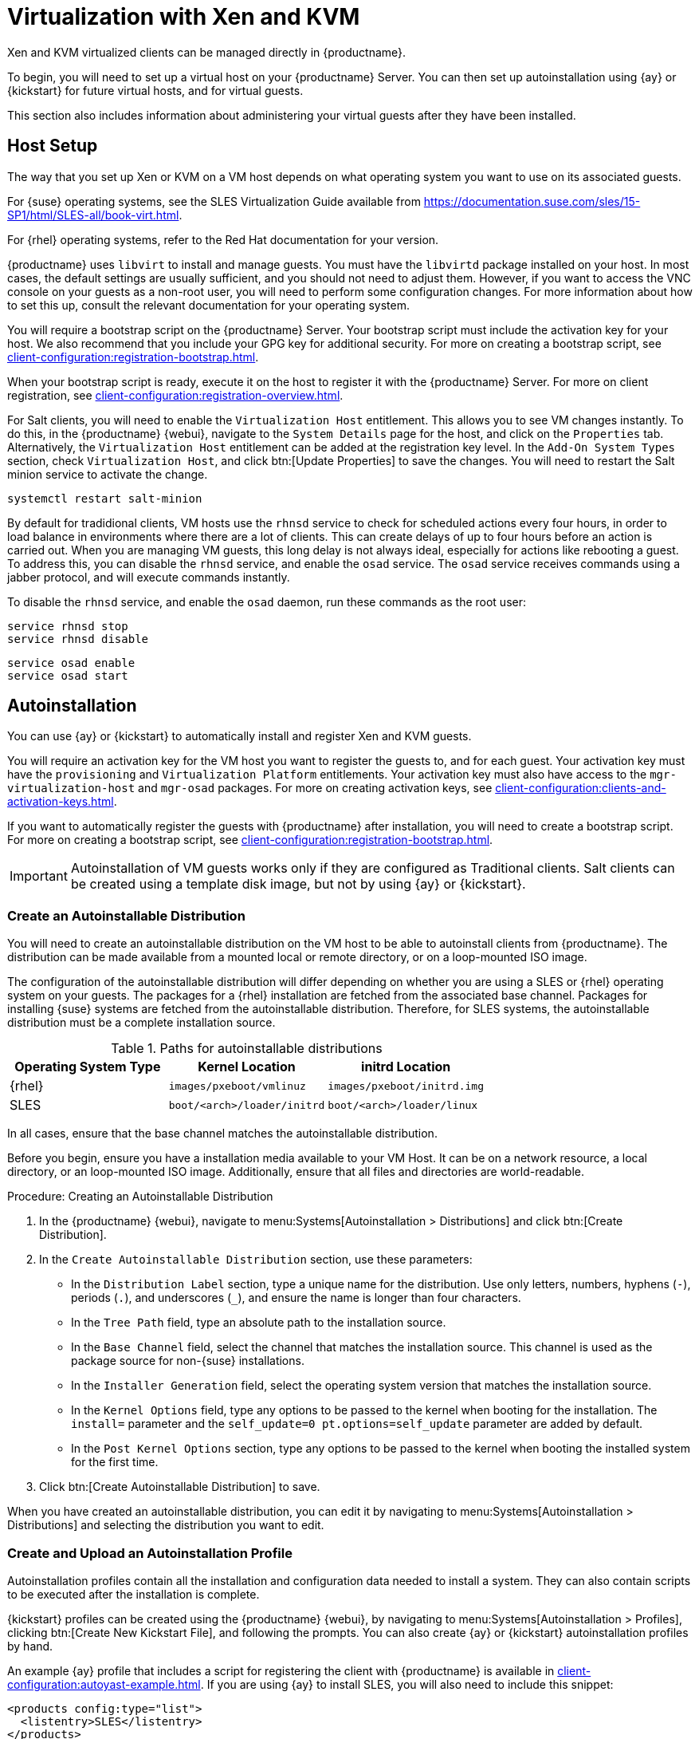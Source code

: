 [[virt-xenkvm]]
= Virtualization with Xen and KVM

Xen and KVM virtualized clients can be managed directly in {productname}.

To begin, you will need to set up a virtual host on your {productname} Server.
You can then set up autoinstallation using {ay} or {kickstart} for future virtual hosts, and for virtual guests.

This section also includes information about administering your virtual guests after they have been installed.



== Host Setup

The way that you set up Xen or KVM on a VM host depends on what operating system you want to use on its associated guests.

For {suse} operating systems, see the SLES Virtualization Guide available from https://documentation.suse.com/sles/15-SP1/html/SLES-all/book-virt.html.

For {rhel} operating systems, refer to the Red Hat documentation for your version.

{productname} uses [systemitem]``libvirt`` to install and manage guests.
You must have the [daemon]``libvirtd`` package installed on your host.
In most cases, the default settings are usually sufficient, and you should not need to adjust them.
However, if you want to access the VNC console on your guests as a non-root user, you will need to perform some configuration changes.
For more information about how to set this up, consult the relevant documentation for your operating system.

You will require a bootstrap script on the {productname} Server.
Your bootstrap script must include the activation key for your host.
We also recommend that you include your GPG key for additional security.
For more on creating a bootstrap script, see xref:client-configuration:registration-bootstrap.adoc[].

When your bootstrap script is ready, execute it on the host to register it with the {productname} Server.
For more on client registration, see xref:client-configuration:registration-overview.adoc[].

For Salt clients, you will need to enable the [systemitem]``Virtualization Host`` entitlement.
This allows you to see VM changes instantly.
To do this, in the {productname} {webui}, navigate to the [guimenu]``System Details`` page for the host, and click on the [guimenu]``Properties`` tab.
Alternatively, the [systemitem]``Virtualization Host`` entitlement can be added at the registration key level.
In the [guimenu]``Add-On System Types`` section, check [guimenu]``Virtualization Host``, and click btn:[Update Properties] to save the changes.
You will need to restart the Salt minion service to activate the change.

----
systemctl restart salt-minion
----

By default for tradidional clients, VM hosts use the [systemitem]``rhnsd`` service to check for scheduled actions every four hours, in order to load balance in environments where there are a lot of clients.
This can create delays of up to four hours before an action is carried out.
When you are managing VM guests, this long delay is not always ideal, especially for actions like rebooting a guest.
To address this, you can disable the [systemitem]``rhnsd`` service, and enable the [daemon]``osad`` service.
The [daemon]``osad`` service receives commands using a jabber protocol, and will execute commands instantly.

To disable the [systemitem]``rhnsd`` service, and enable the [daemon]``osad`` daemon, run these commands as the root user:

----
service rhnsd stop
service rhnsd disable
----

----
service osad enable
service osad start
----

== Autoinstallation


You can use {ay} or {kickstart} to automatically install and register Xen and KVM guests.

You will require an activation key for the VM host you want to register the guests to, and for each guest.
Your activation key must have the [systemitem]``provisioning`` and [systemitem]``Virtualization Platform`` entitlements.
Your activation key must also have access to the [package]``mgr-virtualization-host`` and  [package]``mgr-osad`` packages.
For more on creating activation keys, see xref:client-configuration:clients-and-activation-keys.adoc[].

If you want to automatically register the guests with {productname} after installation, you will need to create a bootstrap script.
For more on creating a bootstrap script, see xref:client-configuration:registration-bootstrap.adoc[].

[IMPORTANT]
====
Autoinstallation of VM guests works only if they are configured as Traditional clients.
Salt clients can be created using a template disk image, but not by using {ay} or {kickstart}.
====

=== Create an Autoinstallable Distribution

You will need to create an autoinstallable distribution on the VM host to be able to autoinstall clients from {productname}.
The distribution can be made available from a mounted local or remote directory, or on a loop-mounted ISO image.

The configuration of the autoinstallable distribution will differ depending on whether you are using a SLES or {rhel} operating system on your guests.
The packages for a {rhel} installation are fetched from the associated base channel.
Packages for installing {suse} systems are fetched from the autoinstallable distribution.
Therefore, for SLES systems, the autoinstallable distribution must be a complete installation source.

.Paths for autoinstallable distributions
[cols="1,1,1", options="header"]
|===
| Operating System Type | Kernel Location | initrd Location
| {rhel} | [path]``images/pxeboot/vmlinuz``    | [path]``images/pxeboot/initrd.img``
| SLES | [path]``boot/<arch>/loader/initrd`` | [path]``boot/<arch>/loader/linux``
|===

In all cases, ensure that the base channel matches the autoinstallable distribution.

Before you begin, ensure you have a installation media available to your VM Host.
It can be on a network resource, a local directory, or an loop-mounted ISO image.
Additionally, ensure that all files and directories are world-readable.


.Procedure: Creating an Autoinstallable Distribution

. In the {productname} {webui}, navigate to menu:Systems[Autoinstallation > Distributions] and click btn:[Create Distribution].
. In the [guimenu]``Create Autoinstallable Distribution`` section, use these parameters:
* In the [guimenu]``Distribution Label`` section, type a unique name for the distribution.
Use only letters, numbers, hyphens (``-``), periods  (``.``), and underscores (``_``), and ensure the name is longer than four characters.
* In the [guimenu]``Tree Path`` field, type an absolute path to the installation source.
* In the [guimenu]``Base Channel`` field, select the channel that matches the installation source.
This channel is used as the package source for non-{suse} installations.
* In the [guimenu]``Installer Generation`` field, select the operating system version that matches the installation source.
* In the [guimenu]``Kernel Options`` field, type any options to be passed to the kernel when booting for the installation.
The [option]``install=`` parameter and the [option]``self_update=0 pt.options=self_update`` parameter are added by default.
* In the [guimenu]``Post Kernel Options`` section, type any options to  be passed to the kernel when booting the installed system for the first time.
. Click btn:[Create Autoinstallable Distribution] to save.

When you have created an autoinstallable distribution, you can edit it by navigating to  menu:Systems[Autoinstallation > Distributions] and selecting the distribution you want to edit.



=== Create and Upload an Autoinstallation Profile

Autoinstallation profiles contain all the installation and configuration data needed to install a system.
They can also contain scripts to be executed after the installation is complete.

{kickstart} profiles can be created using the {productname} {webui}, by navigating to menu:Systems[Autoinstallation > Profiles], clicking btn:[Create New Kickstart File], and following the prompts.
You can also create {ay} or {kickstart} autoinstallation profiles by hand.

An example {ay} profile that includes a script for registering the client with {productname} is available in xref:client-configuration:autoyast-example.adoc[].
If you are using {ay} to install SLES, you will also need to include this snippet:

----
<products config:type="list">
  <listentry>SLES</listentry>
</products>
----

* For more on {ay}, see xref:client-configuration:client-automating-installation.adoc[].
* For more on {kickstart}, see xref:client-configuration:kickstart.adoc[], or refer to the Red Hat documentation for your installation.



.Procedure: Uploading an Autoinstallation Profile

. In the {productname} {webui}, navigate to menu:Systems[Autoinstallation > Profiles] and click btn:[Upload Kickstart/AutoYaST File].
. In the [guimenu]``Create Autoinstallation Profile`` section, use these parameters:
* In the [guimenu]``Label`` field, type a unique name for the profile.
Use only letters, numbers, hyphens (``-``), periods  (``.``), and underscores (``_``), and ensure the name is longer than six characters.
* In the [guimenu]``Autoinstall Tree`` field, select the autoinstallable distribution you created earlier.
* In the [guimenu]``Virtualization Type`` field, select the relevant Guest type (for example, [parameter]``KVM Virtualized Guest``.
Do not choose [guimenu]``Xen Virtualized Host`` here.
* OPTIONAL: If you want to manually create your autoinstallation profile, you can type it directly into the [guimenu]``File Contents`` field.
If you have a file already created, leave the [guimenu]``File Contents`` field blank.
* In the [guimenu]``File to Upload`` field, click btn:[Choose File], and use the system dialog to select the file to upload.
If the file is successfully uploaded, the filename will be shown in the [guimenu]``File to Upload`` field.
* The contents of the uploaded file will be shown in the [guimenu]``File Contents`` field.
If you need to make edits, you can do so directly.
. Click btn:[Create] to save your changes and store the profile.

When you have created an autoinstallation profile, you can edit it by navigating to  menu:Systems[Autoinstallation > Profiles] and selecting the profile you want to edit.
Make the desired changes and save your settings by clicking btn:[Create].

[IMPORTANT]
====
If you change the [guimenu]``Virtualization Type`` of an existing {kickstart} profile, it might also modify the bootloader and partition options, potentially overwriting any custom settings.
Carefully review the [guimenu]``Partitioning`` tab to verify these settings before making changes.
====



=== Automatically Register Guests


When you install VM guests automatically, they are not registered to {productname}.
If you want your guests to be automatically registered as soon as they are installed, you can add a section to the autoinstallation profile that invokes a bootstrap script, and registers the guests.

This section gives instructions for adding a bootstrap script to an existing {ay} profile.

For more on creating a bootstrap script, see xref:client-configuration:registration-bootstrap.adoc[].
For instructions on how to do this for {kickstart], refer to the Red Hat documentation for your installation.

.Procedure: Adding a Bootstrap Script to an {ay} Profile

. Ensure your bootstrap script contains the activation key for the VM guests you want to register with it, and that is located on the host at [path]``/srv/www/htdocs/pub/bootstrap_vm_guests.sh``.
. In the {productname} {webui}, navigate to menu:Systems[Autoinstallation > Profiles], and select the {ay} profile to associate this script with.
. In the [guimenu]``File Contents`` field, add this snippet at the end of the file, immediately before the closing ``</profile>`` tag.
Ensure you replace the example IP address in the snippet with the correct IP address for your {productname} Server:
+
----
<scripts>
  <init-scripts config:type="list">
    <script>
      <interpreter>shell </interpreter>
      <location>
        http://`192.168.1.1`/pub/bootstrap/bootstrap_vm_guests.sh
      </location>
    </script>
  </init-scripts>
</scripts>
----
+
. Click menu:Update[] to save your changes.

[IMPORTANT]
====
If your {ay} profile already contains a ``<scripts>`` section, do not add a second one.
Place the bootstrap snippet inside the existing ``<scripts>`` section.
====


=== Autoinstall VM Guests


Once you have everything set up, you can start to autoinstall your VM guests.

[IMPORTANT]
====
Each VM host can only install one guest at a time.
If you are scheduling more than one autoinstallation, make sure you time them so that the next installation does not begin before the previous one has completed.
If a guest installation starts while another one is still running, the running installation will be canceled.
====


. In the {productname} {webui}, navigate to menu:Systems[Overview], and select the VM host you want to install guests on.
. Navigate to the [guiitem]``Virtualization`` tab, and the [guimenu]``Provisioning`` subtab.
. Select the autoinstallation profile you want to use, and specify a unique name for the guest.
. Choose a proxy if applicable and enter a schedule.
. To change the guest's hardware profile and configuration options, click btn:[Advanced Options].
. Click btn:[Schedule Autoinstallation and Finish] to complete.



== Manage VM Guests


You can use the {productname} {webui} to manage your VM Guests, including actions like shutting down, restarting, and adjusting CPU and memory allocations.

To do this, you will need your Xen or KVM VM host registered to the {productname} Server, and have the [daemon]``libvirtd`` service running on the host.
For tradidional clients, you will also need the [package]``mgr-cfg-actions`` package installed on your {productname} Server.

In the {productname} {webui}, navigate to menu:Systems[System List], and click on the VM host for the guests you want to manage.
Navigate to the [guimenu]``Virtualization`` tab to see all guests registered to this host, and access the management functions.

For more information on managing VM guests using the {webui}, see xref:reference:systems/system-details/sd-virtualization.adoc[].
